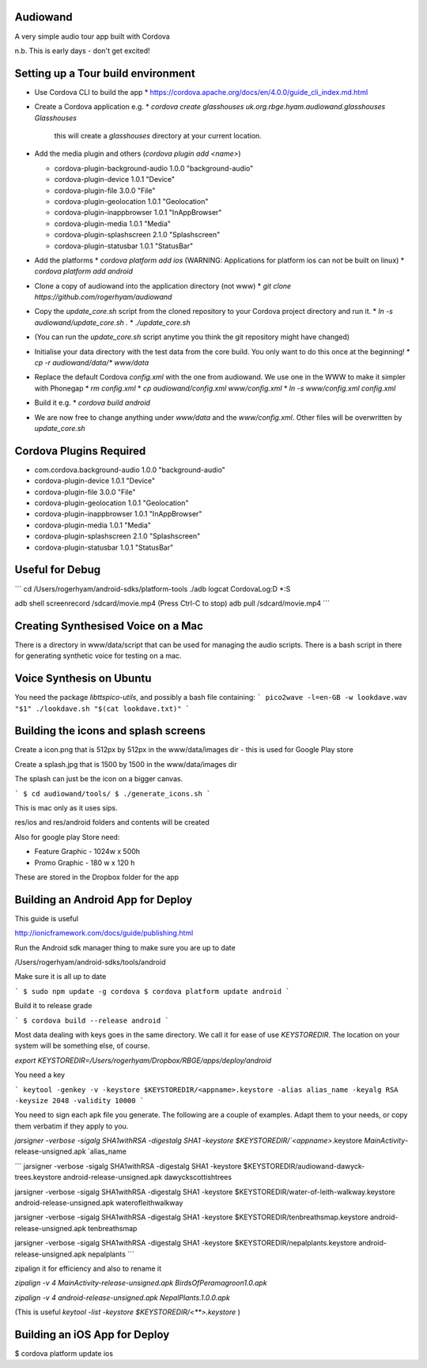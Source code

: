 
Audiowand
=========

A very simple audio tour app built with Cordova

n.b. This is early days - don't get excited!

Setting up a Tour build environment
===================================

* Use Cordova CLI to build the app
  * https://cordova.apache.org/docs/en/4.0.0/guide_cli_index.md.html
* Create a Cordova application e.g.
  * `cordova create glasshouses uk.org.rbge.hyam.audiowand.glasshouses Glasshouses`
  
    this will create a `glasshouses` directory at your current location.
* Add the media plugin and others (`cordova plugin add <name>`)
        
  *  cordova-plugin-background-audio 1.0.0 "background-audio"
  *  cordova-plugin-device 1.0.1 "Device"
  *  cordova-plugin-file 3.0.0 "File"
  *  cordova-plugin-geolocation 1.0.1 "Geolocation"
  *  cordova-plugin-inappbrowser 1.0.1 "InAppBrowser"
  *  cordova-plugin-media 1.0.1 "Media"
  *  cordova-plugin-splashscreen 2.1.0 "Splashscreen"
  *  cordova-plugin-statusbar 1.0.1 "StatusBar"
        
* Add the platforms
  * `cordova platform add ios` (WARNING: Applications for platform ios can not be built on linux)
  * `cordova platform add android`
* Clone a copy of audiowand into the application directory (not www)
  * `git clone https://github.com/rogerhyam/audiowand`
* Copy the `update_core.sh` script from the cloned repository to your Cordova project directory and run it.
  * `ln -s audiowand/update_core.sh .`
  * `./update_core.sh`
* (You can run the `update_core.sh` script anytime you think the git repository might have changed)
* Initialise your data directory with the test data from the core build. You only want to do this once at the beginning!
  * `cp -r audiowand/data/* www/data`
* Replace the default Cordova `config.xml` with the one from audiowand. We use one in the WWW to make it simpler with Phonegap 
  * `rm config.xml`
  * `cp audiowand/config.xml www/config.xml`
  * `ln -s www/config.xml config.xml`
* Build it e.g.
  * `cordova build android`
* We are now free to change anything under `www/data` and the `www/config.xml`. Other files will be overwritten by `update_core.sh`

Cordova Plugins Required
========================
* com.cordova.background-audio 1.0.0 "background-audio"
* cordova-plugin-device 1.0.1 "Device"
* cordova-plugin-file 3.0.0 "File"
* cordova-plugin-geolocation 1.0.1 "Geolocation"
* cordova-plugin-inappbrowser 1.0.1 "InAppBrowser"
* cordova-plugin-media 1.0.1 "Media"
* cordova-plugin-splashscreen 2.1.0 "Splashscreen"
* cordova-plugin-statusbar 1.0.1 "StatusBar"

Useful for Debug
================
```
cd /Users/rogerhyam/android-sdks/platform-tools
./adb  logcat CordovaLog:D *:S

adb shell screenrecord /sdcard/movie.mp4
(Press Ctrl-C to stop)
adb pull /sdcard/movie.mp4
```

Creating Synthesised Voice on a Mac
===================================
There is a directory in www/data/script that can be used for managing the audio scripts. There is a bash script in there for generating synthetic voice for testing on a mac.

Voice Synthesis on Ubuntu
==========================

You need the package `libttspico-utils`, and possibly a bash file containing:
```
pico2wave -l=en-GB -w lookdave.wav "$1"
./lookdave.sh "$(cat lookdave.txt)"
```

Building the icons and splash screens
=====================================

Create a icon.png that is 512px by 512px in the www/data/images dir - this is used for Google Play store

Create a splash.jpg that is 1500 by 1500 in the www/data/images dir

The splash can just be the icon on a bigger canvas.

```
$ cd audiowand/tools/
$ ./generate_icons.sh
```

This is mac only as it uses sips.

res/ios and res/android folders and contents will be created

Also for google play Store need:

*  Feature Graphic - 1024w x 500h 
*  Promo Graphic - 180 w x 120 h

These are stored in the Dropbox folder for the app

Building an Android App for Deploy
==================================

This guide is useful

http://ionicframework.com/docs/guide/publishing.html

Run the Android sdk manager thing to make sure you are up to date

/Users/rogerhyam/android-sdks/tools/android

Make sure it is all up to date

```
$ sudo npm update -g cordova
$ cordova platform update android
```

Build it to release grade

```
$ cordova build --release android
```

Most data dealing with keys goes in the same directory. We call it for ease
of use `KEYSTOREDIR`. The location on your system will be something else, of
course.

`export KEYSTOREDIR=/Users/rogerhyam/Dropbox/RBGE/apps/deploy/android`

You need a key

```
keytool -genkey -v -keystore $KEYSTOREDIR/<appname>.keystore -alias alias_name -keyalg RSA -keysize 2048 -validity 10000
```

You need to sign each apk file you generate. The following are a couple of examples. Adapt them to your needs, or copy them verbatim if they apply to you.

`jarsigner -verbose -sigalg SHA1withRSA -digestalg SHA1 -keystore $KEYSTOREDIR/`<appname>`.keystore `MainActivity`-release-unsigned.apk `alias_name

```
jarsigner -verbose -sigalg SHA1withRSA -digestalg SHA1 -keystore $KEYSTOREDIR/audiowand-dawyck-trees.keystore android-release-unsigned.apk dawyckscottishtrees

jarsigner -verbose -sigalg SHA1withRSA -digestalg SHA1 -keystore $KEYSTOREDIR/water-of-leith-walkway.keystore android-release-unsigned.apk waterofleithwalkway

jarsigner -verbose -sigalg SHA1withRSA -digestalg SHA1 -keystore $KEYSTOREDIR/tenbreathsmap.keystore android-release-unsigned.apk tenbreathsmap

jarsigner -verbose -sigalg SHA1withRSA -digestalg SHA1 -keystore $KEYSTOREDIR/nepalplants.keystore android-release-unsigned.apk nepalplants
```

zipalign it for efficiency and also to rename it

`zipalign -v 4 MainActivity-release-unsigned.apk BirdsOfPeramagroon1.0.apk`

`zipalign -v 4 android-release-unsigned.apk NepalPlants.1.0.0.apk`

(This is useful `keytool -list -keystore $KEYSTOREDIR/<**>.keystore` )

Building an iOS App for Deploy
==============================

$ cordova platform update ios



